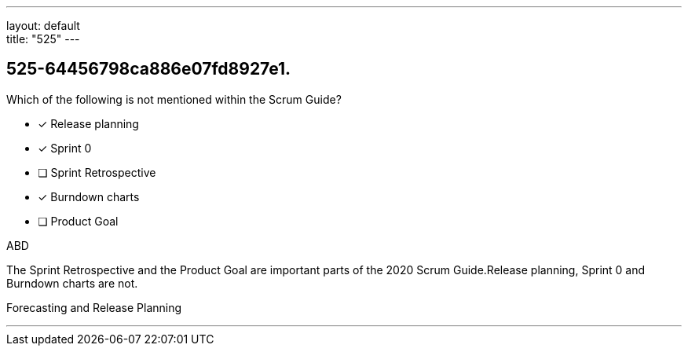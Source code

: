 ---
layout: default + 
title: "525"
---


[#question]
== 525-64456798ca886e07fd8927e1.

****

[#query]
--
Which of the following is not mentioned within the Scrum Guide?
--

[#list]
--
* [*] Release planning
* [*] Sprint 0
* [ ] Sprint Retrospective
* [*] Burndown charts
* [ ] Product Goal

--
****

[#answer]
ABD

[#explanation]
--
The Sprint Retrospective and the Product Goal are important parts of the 2020 Scrum Guide.Release planning, Sprint 0 and Burndown charts are not.
--

[#ka]
Forecasting and Release Planning

'''

